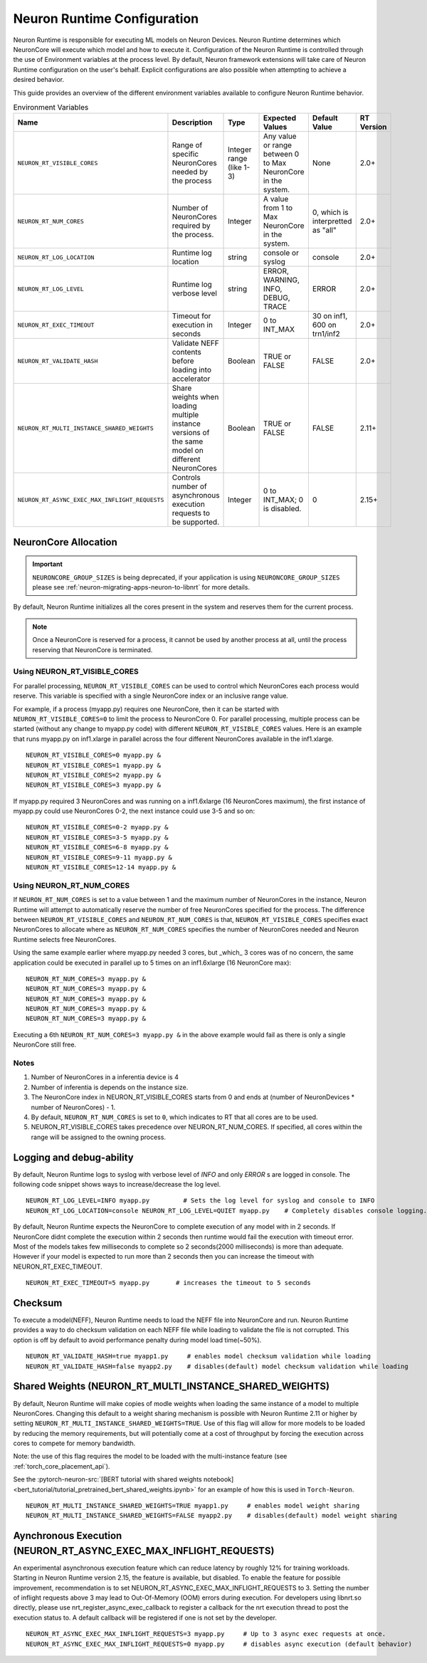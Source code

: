 .. _nrt-configuration:

Neuron Runtime Configuration
============================

Neuron Runtime is responsible for executing ML models on Neuron Devices.  Neuron Runtime determines which NeuronCore will execute which model and how to execute it.
Configuration of the Neuron Runtime is controlled through the use of Environment variables at the process level.  By default, Neuron framework extensions will take care of Neuron Runtime configuration on the user's behalf.  Explicit configurations are also possible when attempting to achieve a desired behavior.

This guide provides an overview of the different environment variables available to
configure Neuron Runtime behavior.

.. list-table:: Environment Variables
   :widths: 25 60 20 50 20 50
   :header-rows: 1
   

   
   * - Name
     - Description
     - Type
     - Expected Values
     - Default Value
     - RT Version
   * - ``NEURON_RT_VISIBLE_CORES``
     - Range of specific NeuronCores needed by the process
     - Integer range (like 1-3)
     - Any value or range between 0 to Max NeuronCore in the system.
     - None
     - 2.0+
   * - ``NEURON_RT_NUM_CORES``
     - Number of NeuronCores required by the process.
     - Integer
     - A value from 1 to Max NeuronCore in the system.
     - 0, which is interpretted as "all"
     - 2.0+
   * - ``NEURON_RT_LOG_LOCATION``
     - Runtime log location
     - string
     - console or syslog
     - console
     - 2.0+
   * - ``NEURON_RT_LOG_LEVEL``
     - Runtime log verbose level
     - string
     - ERROR, WARNING, INFO, DEBUG, TRACE
     - ERROR
     - 2.0+
   * - ``NEURON_RT_EXEC_TIMEOUT``
     - Timeout for execution in seconds
     - Integer
     - 0 to INT_MAX
     - 30 on inf1, 600 on trn1/inf2
     - 2.0+
   * - ``NEURON_RT_VALIDATE_HASH``
     - Validate NEFF contents before loading into accelerator
     - Boolean
     - TRUE or FALSE
     - FALSE
     - 2.0+
   * - ``NEURON_RT_MULTI_INSTANCE_SHARED_WEIGHTS``
     - Share weights when loading multiple instance versions of the same model on different NeuronCores
     - Boolean
     - TRUE or FALSE
     - FALSE
     - 2.11+
   * - ``NEURON_RT_ASYNC_EXEC_MAX_INFLIGHT_REQUESTS``
     - Controls number of asynchronous execution requests to be supported.
     - Integer
     - 0 to INT_MAX; 0 is disabled.
     - 0
     - 2.15+


NeuronCore Allocation
---------------------

.. important ::

  ``NEURONCORE_GROUP_SIZES`` is being deprecated, if your application is using ``NEURONCORE_GROUP_SIZES`` please 
  see :ref:`neuron-migrating-apps-neuron-to-libnrt` for more details.


By default, Neuron Runtime initializes all the cores present in the system and reserves them for the current process.

.. note::

  Once a NeuronCore is reserved for a process, it cannot be used by another process at all, until the process reserving that NeuronCore is terminated.
  
Using NEURON_RT_VISIBLE_CORES
~~~~~~~~~~~~~~~~~~~~~~~~~~~~~

For parallel processing, ``NEURON_RT_VISIBLE_CORES`` can be used to control which NeuronCores each process would reserve.  This variable is specified with a single NeuronCore index or an inclusive range value.

For example, if a process (myapp.py) requires one NeuronCore, then it can be started with
``NEURON_RT_VISIBLE_CORES=0`` to limit the process to NeuronCore 0. For parallel processing, multiple process can be
started (without any change to myapp.py code) with different ``NEURON_RT_VISIBLE_CORES`` values.
Here is an example that runs myapp.py on inf1.xlarge in parallel across the four different NeuronCores available in the inf1.xlarge.

::

 NEURON_RT_VISIBLE_CORES=0 myapp.py &
 NEURON_RT_VISIBLE_CORES=1 myapp.py &
 NEURON_RT_VISIBLE_CORES=2 myapp.py &
 NEURON_RT_VISIBLE_CORES=3 myapp.py &


If myapp.py required 3 NeuronCores and was running on a inf1.6xlarge (16 NeuronCores maximum), the first instance of myapp.py could use NeuronCores 0-2, the next instance could use 3-5 and so on:

::

 NEURON_RT_VISIBLE_CORES=0-2 myapp.py &
 NEURON_RT_VISIBLE_CORES=3-5 myapp.py &
 NEURON_RT_VISIBLE_CORES=6-8 myapp.py &
 NEURON_RT_VISIBLE_CORES=9-11 myapp.py &
 NEURON_RT_VISIBLE_CORES=12-14 myapp.py &


Using NEURON_RT_NUM_CORES
~~~~~~~~~~~~~~~~~~~~~~~~~

If ``NEURON_RT_NUM_CORES`` is set to a value between 1 and the maximum number of NeuronCores in the instance, Neuron Runtime will attempt to automatically reserve the number of free NeuronCores specified for the process. The difference between ``NEURON_RT_VISIBLE_CORES`` and ``NEURON_RT_NUM_CORES`` is that, ``NEURON_RT_VISIBLE_CORES`` specifies exact NeuronCores to allocate where as ``NEURON_RT_NUM_CORES`` specifies the number of NeuronCores needed and Neuron Runtime selects free NeuronCores.

Using the same example earlier where myapp.py needed 3 cores, but _which_ 3 cores was of no concern, the same application could be executed in parallel up to 5 times on an inf1.6xlarge (16 NeuronCore max):

::

 NEURON_RT_NUM_CORES=3 myapp.py &
 NEURON_RT_NUM_CORES=3 myapp.py &
 NEURON_RT_NUM_CORES=3 myapp.py &
 NEURON_RT_NUM_CORES=3 myapp.py &
 NEURON_RT_NUM_CORES=3 myapp.py &

Executing a 6th ``NEURON_RT_NUM_CORES=3 myapp.py &`` in the above example would fail as there is only a single NeuronCore still free.


Notes
~~~~~

1. Number of NeuronCores in a inferentia device is 4
2. Number of inferentia is depends on the instance size.
3. The NeuronCore index in NEURON_RT_VISIBLE_CORES starts from 0 and ends at (number of NeuronDevices * number of NeuronCores) - 1.
4. By default, ``NEURON_RT_NUM_CORES`` is set to ``0``, which indicates to RT that all cores are to be used.  
5. NEURON_RT_VISIBLE_CORES takes precedence over NEURON_RT_NUM_CORES.  If specified, all cores within the range will be assigned to the owning process.


Logging and debug-ability
-------------------------
By default, Neuron Runtime logs to syslog with verbose level of *INFO* and only *ERROR* s are logged in console.
The following code snippet shows ways to increase/decrease the log level.

::

 NEURON_RT_LOG_LEVEL=INFO myapp.py         # Sets the log level for syslog and console to INFO
 NEURON_RT_LOG_LOCATION=console NEURON_RT_LOG_LEVEL=QUIET myapp.py    # Completely disables console logging.

By default, Neuron Runtime expects the NeuronCore to complete execution of any model with in 2 seconds.
If NeuronCore didnt complete the execution within 2 seconds then runtime would fail the execution with timeout error.
Most of the models takes few milliseconds to complete so 2 seconds(2000 milliseconds) is more than adequate.
However if your model is expected to run more than 2 seconds then you can increase the timeout with NEURON_RT_EXEC_TIMEOUT.

::

 NEURON_RT_EXEC_TIMEOUT=5 myapp.py       # increases the timeout to 5 seconds

Checksum
--------
To execute a model(NEFF), Neuron Runtime needs to load the NEFF file into NeuronCore and run.
Neuron Runtime provides a way to do checksum validation on each NEFF file while loading to validate the file is not corrupted.
This option is off by default to avoid performance penalty during model load time(~50%).

::

 NEURON_RT_VALIDATE_HASH=true myapp1.py     # enables model checksum validation while loading
 NEURON_RT_VALIDATE_HASH=false myapp2.py    # disables(default) model checksum validation while loading
 
 
Shared Weights (NEURON_RT_MULTI_INSTANCE_SHARED_WEIGHTS)
--------------------------------------------------------
By default, Neuron Runtime will make copies of modle weights when loading the same instance of a model to multiple NeuronCores. Changing this default to a weight sharing mechanism is possible with Neuron Runtime 2.11 or higher by setting ``NEURON_RT_MULTI_INSTANCE_SHARED_WEIGHTS=TRUE``. Use of this flag will allow for more models to be loaded by reducing the memory requirements, but will potentially come at a cost of throughput by forcing the execution across cores to compete for memory bandwidth.

Note: the use of this flag requires the model to be loaded with the multi-instance feature (see :ref:`torch_core_placement_api`).

See the :pytorch-neuron-src:`[BERT tutorial with shared weights notebook] <bert_tutorial/tutorial_pretrained_bert_shared_weights.ipynb>` for an example of how this is used in ``Torch-Neuron``.

::

 NEURON_RT_MULTI_INSTANCE_SHARED_WEIGHTS=TRUE myapp1.py     # enables model weight sharing
 NEURON_RT_MULTI_INSTANCE_SHARED_WEIGHTS=FALSE myapp2.py    # disables(default) model weight sharing


Aynchronous Execution (NEURON_RT_ASYNC_EXEC_MAX_INFLIGHT_REQUESTS)
--------------------------------------------------------
An experimental asynchronous execution feature which can reduce latency by roughly 12% for training workloads. Starting in Neuron Runtime version 2.15, the feature is available, but disabled.  To enable the feature for possible improvement, recommendation is to set NEURON_RT_ASYNC_EXEC_MAX_INFLIGHT_REQUESTS to 3.  Setting the number of inflight requests above 3 may lead to Out-Of-Memory (OOM) errors during execution.  For developers using libnrt.so directly, please use nrt_register_async_exec_callback to register a callback for the nrt execution thread to post the execution status to. A default callback will be registered if one is not set by the developer.

::

 NEURON_RT_ASYNC_EXEC_MAX_INFLIGHT_REQUESTS=3 myapp.py     # Up to 3 async exec requests at once.
 NEURON_RT_ASYNC_EXEC_MAX_INFLIGHT_REQUESTS=0 myapp.py     # disables async execution (default behavior)
